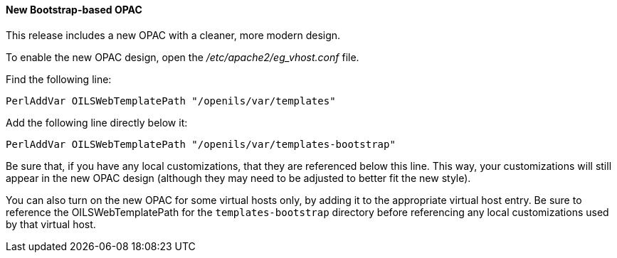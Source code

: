 New Bootstrap-based OPAC
^^^^^^^^^^^^^^^^^^^^^^^^

This release includes a new OPAC with a cleaner, more modern design.

To enable the new OPAC design, open the _/etc/apache2/eg_vhost.conf_ file.

Find the following line:

------------------------------------------------------------------------------
PerlAddVar OILSWebTemplatePath "/openils/var/templates"
------------------------------------------------------------------------------

Add the following line directly below it:

------------------------------------------------------------------------------
PerlAddVar OILSWebTemplatePath "/openils/var/templates-bootstrap"
------------------------------------------------------------------------------

Be sure that, if you have any local customizations, that they are referenced below
this line.  This way, your customizations will still appear in the new OPAC design
(although they may need to be adjusted to better fit the new style).

You can also turn on the new OPAC for some virtual hosts only, by adding it to the
appropriate virtual host entry.  Be sure to reference the OILSWebTemplatePath for
the `templates-bootstrap` directory before referencing any local customizations
used by that virtual host.

